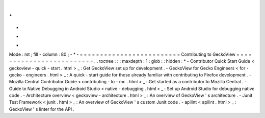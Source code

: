 .
.
-
*
-
Mode
:
rst
;
fill
-
column
:
80
;
-
*
-
=
=
=
=
=
=
=
=
=
=
=
=
=
=
=
=
=
=
=
=
=
=
=
=
=
Contributing
to
GeckoView
=
=
=
=
=
=
=
=
=
=
=
=
=
=
=
=
=
=
=
=
=
=
=
=
=
.
.
toctree
:
:
:
maxdepth
:
1
:
glob
:
:
hidden
:
*
-
Contributor
Quick
Start
Guide
<
geckoview
-
quick
-
start
.
html
>
_
:
Get
GeckoView
set
up
for
development
.
-
GeckoView
for
Gecko
Engineers
<
for
-
gecko
-
engineers
.
html
>
_
:
A
quick
-
start
guide
for
those
already
familiar
with
contributing
to
Firefox
development
.
-
Mozilla
Central
Contributor
Guide
<
contributing
-
to
-
mc
.
html
>
_
:
Get
started
as
a
contributor
to
Mozilla
Central
.
-
Guide
to
Native
Debugging
in
Android
Studio
<
native
-
debugging
.
html
>
_
:
Set
up
Android
Studio
for
debugging
native
code
.
-
Architecture
overview
<
geckoview
-
architecture
.
html
>
_
:
An
overview
of
GeckoView
'
s
architecture
.
-
Junit
Test
Framework
<
junit
.
html
>
_
:
An
overview
of
GeckoView
'
s
custom
Junit
code
.
-
apilint
<
apilint
.
html
>
_
:
GeckoView
'
s
linter
for
the
API
.
